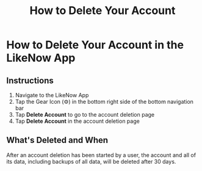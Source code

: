 #+title: How to Delete Your Account

* How to Delete Your Account in the LikeNow App
** Instructions
1. Navigate to the LikeNow App
2. Tap the Gear Icon (@@html:<span>&#9881;</span>@@) in the bottom right side of the bottom navigation bar
3. Tap *Delete Account* to go to the account deletion page
4. Tap *Delete Account* in the account deletion page
** What's Deleted and When
After an account deletion has been started by a user, the account and all of its data, including backups of all data, will be deleted after 30 days.
